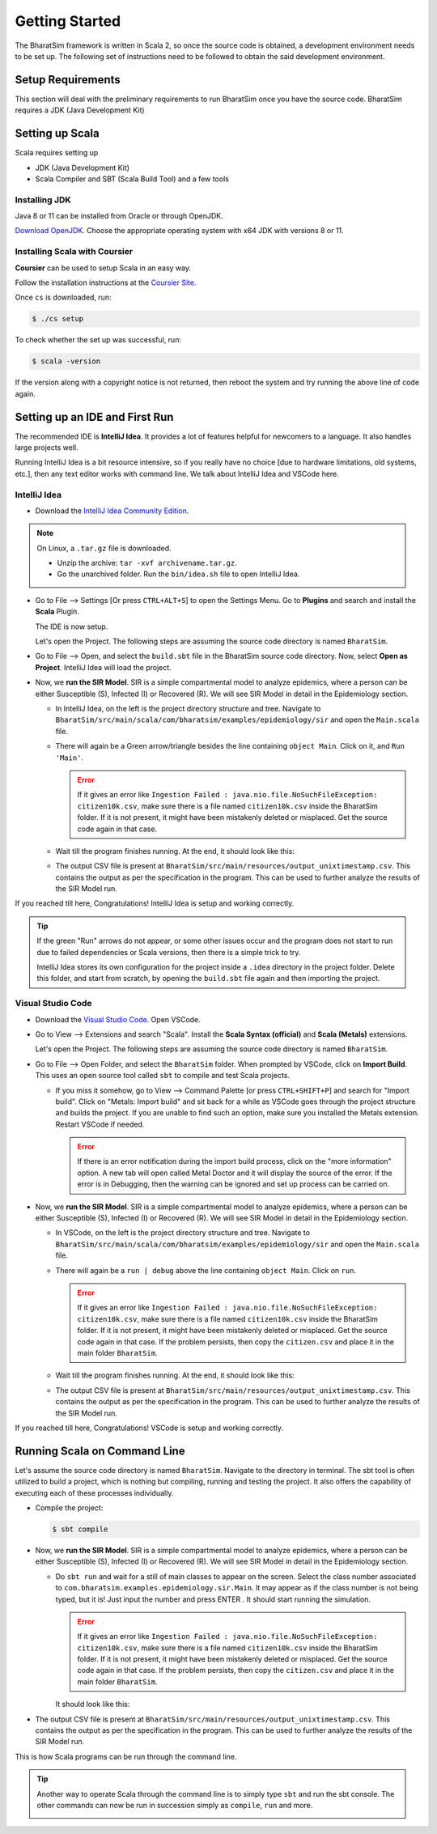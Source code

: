 Getting Started
===============

The BharatSim framework is written in Scala 2, so once the source code is obtained, a development environment needs to be set up. The following set of instructions need to be followed to obtain the said development environment. 


Setup Requirements
------------------

This section will deal with the preliminary requirements to run BharatSim once you have the source code. BharatSim requires a JDK (Java Development Kit)

Setting up Scala
----------------

Scala requires setting up

* JDK (Java Development Kit)
* Scala Compiler and SBT (Scala Build Tool) and a few tools

Installing JDK
~~~~~~~~~~~~~~

Java 8 or 11 can be installed from Oracle or through OpenJDK.

`Download OpenJDK <https://adoptium.net/temurin/releases/?version=11>`_. Choose the appropriate operating system with x64 JDK with versions 8 or 11. 

Installing Scala with Coursier
~~~~~~~~~~~~~~~~~~~~~~~~~~~~~~

**Coursier** can be used to setup Scala in an easy way.


Follow the installation instructions at the `Coursier Site <https://get-coursier.io/docs/cli-installation>`_.


Once ``cs`` is downloaded, run:

.. code-block:: console

    $ ./cs setup

To check whether the set up was successful, run:

.. code-block:: console

    $ scala -version  

If the version along with a copyright notice is not returned, then reboot the system and try running the above line of code again. 

Setting up an IDE and First Run
-------------------------------

The recommended IDE is **IntelliJ Idea**. It provides a lot of features helpful for newcomers to a language. It also handles large projects well.

Running IntelliJ Idea is a bit resource intensive, so if you really have no choice [due to hardware limitations, old systems, etc.], then any text editor works with command line. We talk about IntelliJ Idea and VSCode here.

IntelliJ Idea
~~~~~~~~~~~~~

* Download the `IntelliJ Idea Community Edition <https://www.jetbrains.com/idea/download/>`_.


.. note:: On Linux, a ``.tar.gz`` file is downloaded.

  * Unzip the archive: ``tar -xvf archivename.tar.gz``.
  * Go the unarchived folder. Run the ``bin/idea.sh`` file to open IntelliJ Idea.

* Go to File --> Settings [Or press ``CTRL+ALT+S``] to open the Settings Menu. Go to **Plugins** and search and install the **Scala** Plugin.

  .. image:: _static/images/idea-scala-plugin.png

  The IDE is now setup.

  Let's open the Project. The following steps are assuming the source code directory is named ``BharatSim``.

* Go to File --> Open, and select the ``build.sbt`` file in the BharatSim source code directory. Now, select **Open as Project**. IntelliJ Idea will load the project.

* Now, we **run the SIR Model**. SIR is a simple compartmental model to analyze epidemics, where a person can be either Susceptible (S), Infected (I) or Recovered (R). We will see SIR Model in detail in the Epidemiology section.

  * In IntelliJ Idea, on the left is the project directory structure and tree. Navigate to ``BharatSim/src/main/scala/com/bharatsim/examples/epidemiology/sir`` and open the ``Main.scala`` file.

  * There will again be a Green arrow/triangle besides the line containing ``object Main``. Click on it, and ``Run 'Main'``.

    .. error:: If it gives an error like ``Ingestion Failed : java.nio.file.NoSuchFileException: citizen10k.csv``, make sure there is a file named ``citizen10k.csv`` inside the BharatSim folder. If it is not present, it might have been mistakenly deleted or misplaced. Get the source code again in that case.

  * Wait till the program finishes running. At the end, it should look like this:

    .. image:: _static/images/sir-run.png

  * The output CSV file is present at ``BharatSim/src/main/resources/output_unixtimestamp.csv``. This contains the output as per the specification in the program. This can be used to further analyze the results of the SIR Model run.


If you reached till here, Congratulations! IntelliJ Idea is setup and working correctly.

.. tip:: If the green "Run" arrows do not appear, or some other issues occur and the program does not start to run due to failed dependencies or Scala versions, then there is a simple trick to try.

  IntelliJ Idea stores its own configuration for the project inside a ``.idea`` directory in the project folder. Delete this folder, and start from scratch, by opening the ``build.sbt`` file again and then importing the project.


Visual Studio Code
~~~~~~~~~~~~~~~~~~

* Download the `Visual Studio Code <https://code.visualstudio.com/download>`_. Open VSCode.

* Go to View --> Extensions and search "Scala". Install the **Scala Syntax (official)** and **Scala (Metals)** extensions.

  .. image:: _static/images/vscode-extensions.png

  Let's open the Project. The following steps are assuming the source code directory is named ``BharatSim``.

* Go to File --> Open Folder, and select the ``BharatSim`` folder. When prompted by VSCode, click on **Import Build**. This uses an open source tool called ``sbt`` to compile and test Scala projects.

  * If you miss it somehow, go to View --> Command Palette [or press ``CTRL+SHIFT+P``] and search for "Import build". Click on "Metals: Import build" and sit back for a while as VSCode goes through the project structure and builds the project. If you are unable to find such an option, make sure you installed the Metals extension. Restart VSCode if needed.

    .. error:: If there is an error notification during the import build process, click on the "more information" option. A new tab will open called Metal Doctor and it will display the source of the error. If the error is in Debugging, then the warning can be ignored and set up process can be carried on. 

* Now, we **run the SIR Model**. SIR is a simple compartmental model to analyze epidemics, where a person can be either Susceptible (S), Infected (I) or Recovered (R). We will see SIR Model in detail in the Epidemiology section.

  * In VSCode, on the left is the project directory structure and tree. Navigate to ``BharatSim/src/main/scala/com/bharatsim/examples/epidemiology/sir`` and open the ``Main.scala`` file.
  * There will again be a ``run | debug`` above the line containing ``object Main``. Click on ``run``.

    .. error:: If it gives an error like ``Ingestion Failed : java.nio.file.NoSuchFileException: citizen10k.csv``, make sure there is a file named ``citizen10k.csv`` inside the BharatSim folder. If it is not present, it might have been mistakenly deleted or misplaced. Get the source code again in that case. If the problem persists, then copy the ``citizen.csv`` and place it in the main folder ``BharatSim``.

  * Wait till the program finishes running. At the end, it should look like this:

    .. image:: _static/images/vscode-sir-run.png

  * The output CSV file is present at ``BharatSim/src/main/resources/output_unixtimestamp.csv``. This contains the output as per the specification in the program. This can be used to further analyze the results of the SIR Model run.


If you reached till here, Congratulations! VSCode is setup and working correctly.


Running Scala on Command Line
-----------------------------

Let's assume the source code directory is named ``BharatSim``. Navigate to the directory in terminal. The sbt tool is often utilized to build a project, which is nothing but compiling,  running and testing the project. It also offers the capability of executing each of these processes individually.

* Compile the project:

  .. code-block:: console

    $ sbt compile

* Now, we **run the SIR Model**. SIR is a simple compartmental model to analyze epidemics, where a person can be either Susceptible (S), Infected (I) or Recovered (R). We will see SIR Model in detail in the Epidemiology section.

  * Do ``sbt run`` and wait for a still of main classes to appear on the screen. Select the class number associated to ``com.bharatsim.examples.epidemiology.sir.Main``. It may appear as if the class number is not being typed, but it is! Just input the number and press ENTER . It should start running the simulation.

    .. error:: If it gives an error like ``Ingestion Failed : java.nio.file.NoSuchFileException: citizen10k.csv``, make sure there is a file named ``citizen10k.csv`` inside the BharatSim folder. If it is not present, it might have been mistakenly deleted or misplaced. Get the source code again in that case. If the problem persists, then copy the ``citizen.csv`` and place it in the main folder ``BharatSim``.

    It should look like this:

    .. image:: _static/images/cli-sir-run.png

* The output CSV file is present at ``BharatSim/src/main/resources/output_unixtimestamp.csv``. This contains the output as per the specification in the program. This can be used to further analyze the results of the SIR Model run.

This is how Scala programs can be run through the command line.

.. tip:: Another way to operate Scala through the command line is to simply type ``sbt`` and run the sbt console. The other commands can now be run in succession simply as ``compile``, ``run`` and more.

  .. image:: _static/images/sbt-console.png
